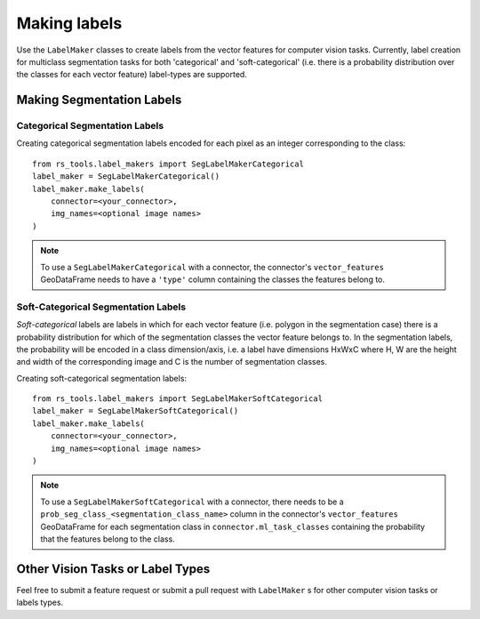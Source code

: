 Making labels
#############

.. todo::

    - implicit background class
    - explain/mention label_type

Use the ``LabelMaker`` classes to create labels from the vector features for computer vision tasks. Currently, label creation for multiclass segmentation tasks for both 'categorical' and 'soft-categorical' (i.e. there is a probability distribution over the classes for each vector feature) label-types are supported.

Making Segmentation Labels
++++++++++++++++++++++++++

Categorical Segmentation Labels
~~~~~~~~~~~~~~~~~~~~~~~~~~~~~~~

Creating categorical segmentation labels encoded for each pixel as an integer corresponding to the class::

    from rs_tools.label_makers import SegLabelMakerCategorical
    label_maker = SegLabelMakerCategorical()
    label_maker.make_labels(
        connector=<your_connector>,
        img_names=<optional image names>
    )

.. note::

    To use a ``SegLabelMakerCategorical`` with a connector, the connector's ``vector_features`` GeoDataFrame needs to have a ``'type'`` column containing the classes the features belong to.

Soft-Categorical Segmentation Labels
~~~~~~~~~~~~~~~~~~~~~~~~~~~~~~~~~~~~

*Soft-categorical* labels are labels in which for each vector feature (i.e. polygon in the segmentation case) there is a probability distribution for which of the segmentation classes the vector feature belongs to. In the segmentation labels, the probability will be encoded in a class dimension/axis, i.e. a label have dimensions HxWxC where H, W are the height and width of the corresponding image and C is the number of segmentation classes.

Creating soft-categorical segmentation labels::

    from rs_tools.label_makers import SegLabelMakerSoftCategorical
    label_maker = SegLabelMakerSoftCategorical()
    label_maker.make_labels(
        connector=<your_connector>,
        img_names=<optional image names>
    )

.. note::

    To use a ``SegLabelMakerSoftCategorical`` with a connector, there needs to be a ``prob_seg_class_<segmentation_class_name>`` column in the connector's ``vector_features`` GeoDataFrame for each segmentation class in ``connector.ml_task_classes`` containing the probability that the features belong to the class.

Other Vision Tasks or Label Types
+++++++++++++++++++++++++++++++++

Feel free to submit a feature request or submit a pull request with ``LabelMaker`` s for other computer vision tasks or labels types.


